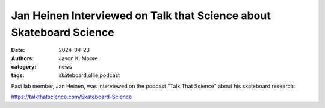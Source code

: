 ====================================================================
Jan Heinen Interviewed on Talk that Science about Skateboard Science
====================================================================

:date: 2024-04-23
:authors: Jason K. Moore
:category: news
:tags: skateboard,ollie,podcast

Past lab member, Jan Heinen, was interviewed on the podcast "Talk That Science"
about his skateboard research:

https://talkthatscience.com/Skateboard-Science

.. raw:: html

   <iframe width="100%" height="300" scrolling="no" frameborder="no" allow="autoplay" src="https://w.soundcloud.com/player/?url=https%3A//api.soundcloud.com/tracks/1802100471&color=%23ff5500&auto_play=false&hide_related=false&show_comments=true&show_user=true&show_reposts=false&show_teaser=true&visual=true"></iframe><div style="font-size: 10px; color: #cccccc;line-break: anywhere;word-break: normal;overflow: hidden;white-space: nowrap;text-overflow: ellipsis; font-family: Interstate,Lucida Grande,Lucida Sans Unicode,Lucida Sans,Garuda,Verdana,Tahoma,sans-serif;font-weight: 100;"><a href="https://soundcloud.com/talkthatscience" title="Talk That Science" target="_blank" style="color: #cccccc; text-decoration: none;">Talk That Science</a> · <a href="https://soundcloud.com/talkthatscience/skateboard-science-echobox-radio" title="Skateboard Science @Echobox Radio" target="_blank" style="color: #cccccc; text-decoration: none;">Skateboard Science @Echobox Radio</a></div>
